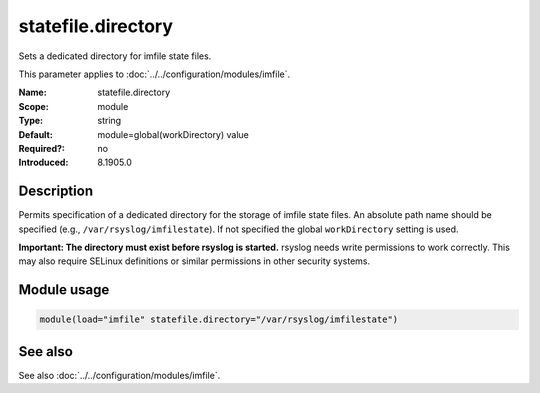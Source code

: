 .. _param-imfile-statefile-directory:
.. _imfile.parameter.module.statefile-directory:
.. _imfile.parameter.statefile-directory:

statefile.directory
===================

.. index::
   single: imfile; statefile.directory
   single: statefile.directory

.. summary-start

Sets a dedicated directory for imfile state files.

.. summary-end

This parameter applies to :doc:`../../configuration/modules/imfile`.

:Name: statefile.directory
:Scope: module
:Type: string
:Default: module=global(workDirectory) value
:Required?: no
:Introduced: 8.1905.0

Description
-----------
Permits specification of a dedicated directory for the storage of imfile state
files. An absolute path name should be specified (e.g., ``/var/rsyslog/imfilestate``).
If not specified the global ``workDirectory`` setting is used.

**Important: The directory must exist before rsyslog is started.** rsyslog needs
write permissions to work correctly. This may also require SELinux definitions or
similar permissions in other security systems.

Module usage
------------
.. _param-imfile-module-statefile-directory:
.. _imfile.parameter.module.statefile-directory-usage:

.. code-block:: rsyslog

   module(load="imfile" statefile.directory="/var/rsyslog/imfilestate")

See also
--------
See also :doc:`../../configuration/modules/imfile`.
